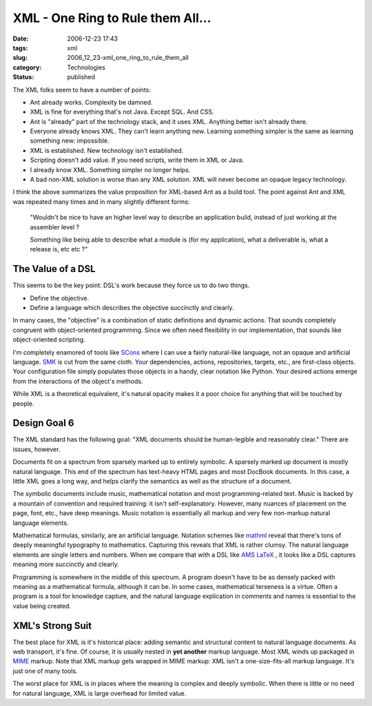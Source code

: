 XML - One Ring to Rule them All...
==================================

:date: 2006-12-23 17:43
:tags: xml
:slug: 2006_12_23-xml_one_ring_to_rule_them_all
:category: Technologies
:status: published





The XML folks seem to have a number of
points:

-   Ant already works.   Complexity be damned.

-   XML is fine for everything that's not Java.  Except SQL.  And CSS.

-   Ant is "already" part of the technology stack, and it uses XML.  Anything better isn't already there.

-   Everyone already knows XML.  They can't learn anything new.
    Learning something simpler is the same as learning something new: impossible.

-   XML is established.  New technology isn't established.

-   Scripting doesn't add value.  If you need scripts, write them in XML or Java.

-   I already know XML.   Something simpler no longer helps.

-   A bad non-XML solution is worse than any XML solution.
    XML will never become an opaque legacy technology.



I think the above summarizes the value proposition for XML-based Ant as a build tool.
The point against Ant and XML was repeated many times and in many slightly different forms:



    "Wouldn't be nice to have an higher level way to describe an application build, instead of just working at
    the assembler level ?

    Something like
    being able to describe what a module is (for my application), what a deliverable
    is, what a release is, etc etc ?"



The Value of a DSL
------------------



This seems to be the key point: DSL's work because they force us to do two things.

-   Define the objective.

-   Define a language which describes the
    objective succinctly and clearly.



In many cases, the "objective" is a combination of static definitions and dynamic
actions.  That sounds completely congruent with object-oriented programming. 
Since we often need flexibility in our implementation, that sounds like
object-oriented scripting.



I'm completely enamored of tools like `SCons <http://www.scons.org/>`_   where I can use a fairly
natural-like language, not an opaque and artificial language.  `SMK <http://home.gna.org/smk/>`_  is cut from
the same cloth.  Your dependencies, actions, repositories, targets, etc., are
first-class objects.  Your configuration file simply populates those objects in
a handy, clear notation like Python.  Your desired actions emerge from the
interactions of the object's methods.



While XML is a theoretical
equivalent, it's natural opacity makes it a poor choice for anything that will
be touched by people.



Design Goal 6
-------------



The XML standard has the
following goal: "XML documents should be human-legible and reasonably clear."  
There are issues, however.



Documents
fit on a spectrum from sparsely marked up to entirely symbolic.  A sparsely
marked up document is mostly natural language.  This end of the spectrum has
text-heavy HTML pages and most DocBook documents.  In this case, a little XML
goes a long way, and helps clarify the semantics as well as the structure of a
document.



The symbolic documents
include music, mathematical notation and most programming-related text.  Music
is backed by a mountain of convention and required training: it isn't
self-explanatory.  However, many nuances of placement on the page, font, etc.,
have deep meanings.  Music notation is essentially all markup and very few
non-markup natural language elements.



Mathematical formulas,
similarly, are an artificial language.  Notation schemes like `mathml <http://www.w3.org/Math/>`_  reveal
that there's tons of deeply meaningful typography to mathematics.  Capturing
this reveals that XML is rather clumsy.  The natural language elements are
single letters and numbers.  When we compare that with a DSL like `AMS
LaTeX <http://www.ams.org/tex/amslatex.html>`_ , it looks like a DSL captures meaning more succinctly and
clearly.



Programming is somewhere in
the middle of this spectrum.  A program doesn't have to be as densely packed
with meaning as a mathematical formula, although it can be.  In some cases,
mathematical terseness is a virtue.  Often a program is a tool for knowledge
capture, and the natural language explication in comments and names is essential
to the value being
created.



XML's Strong Suit
-----------------



The best place for XML is
it's historical place:  adding semantic and structural content to natural
language documents.  As web transport, it's fine.  Of course, it is usually
nested in **yet another**  markup language.  Most XML winds up
packaged in `MIME <http://www.faqs.org/rfcs/rfc2045.html>`_   markup.  Note that XML markup gets wrapped
in MIME markup: XML isn't a one-size-fits-all markup language.  It's just one of
many tools.



The worst place for XML is
in places where the meaning is complex and deeply symbolic.  When there is
little or no need for natural language, XML is large overhead for limited
value.


















